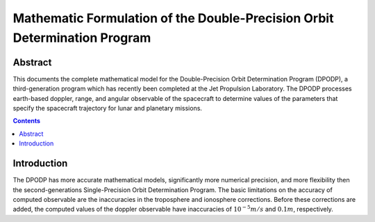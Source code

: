==========================================================================
Mathematic Formulation of the Double-Precision Orbit Determination Program
==========================================================================

********
Abstract
********

This documents the complete mathematical model for the Double-Precision Orbit
Determination Program (DPODP), a third-generation program which has recently
been completed at the Jet Propulsion Laboratory. The DPODP processes
earth-based doppler, range, and angular observable of the spacecraft to
determine values of the parameters that specify the spacecraft trajectory for
lunar and planetary missions.

.. contents::

************
Introduction
************

The DPODP has more accurate mathematical models, significantly more numerical
precision, and more flexibility then the second-generations Single-Precision
Orbit Determination Program. The basic limitations on the accuracy of computed
observable are the inaccuracies in the troposphere and ionosphere
corrections. Before these corrections are added, the computed values of the
doppler observable have inaccuracies of :math:`10^{-5}m/s` and :math:`0.1m`,
respectively.
